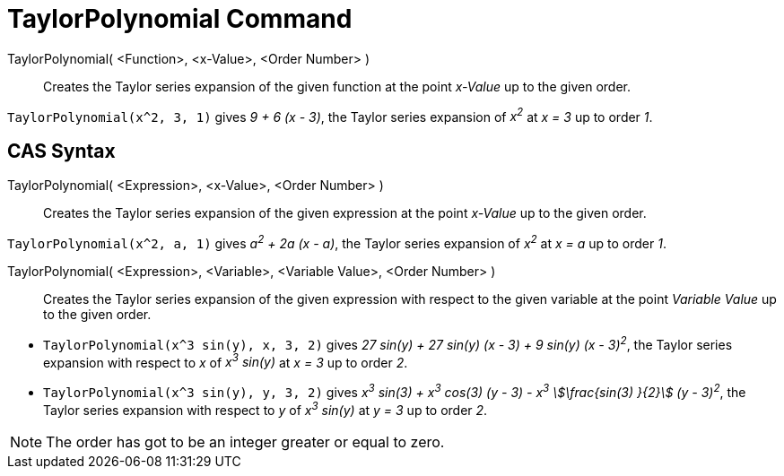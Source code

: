 = TaylorPolynomial Command
:page-en: commands/TaylorPolynomial
ifdef::env-github[:imagesdir: /en/modules/ROOT/assets/images]

TaylorPolynomial( <Function>, <x-Value>, <Order Number> )::
  Creates the Taylor series expansion of the given function at the point _x-Value_ up to the given order.

[EXAMPLE]
====

`++TaylorPolynomial(x^2, 3, 1)++` gives _9 + 6 (x - 3)_, the Taylor series expansion of _x^2^_ at _x = 3_ up to order _1_.

====

== CAS Syntax

TaylorPolynomial( <Expression>, <x-Value>, <Order Number> )::
  Creates the Taylor series expansion of the given expression at the point _x-Value_ up to the given order.

[EXAMPLE]
====

`++TaylorPolynomial(x^2, a, 1)++` gives _a^2^ + 2a (x - a)_, the Taylor series expansion of _x^2^_ at _x = a_ up to order
_1_.

====

TaylorPolynomial( <Expression>, <Variable>, <Variable Value>, <Order Number> )::
  Creates the Taylor series expansion of the given expression with respect to the given variable at the point _Variable
  Value_ up to the given order.

[EXAMPLE]
====

* `++TaylorPolynomial(x^3 sin(y), x, 3, 2)++` gives _27 sin(y) + 27 sin(y) (x - 3) + 9 sin(y) (x - 3)^2^_, the Taylor 
series expansion with respect to _x_ of _x^3^ sin(y)_ at _x = 3_ up to order _2_.
* `++TaylorPolynomial(x^3 sin(y), y, 3, 2)++` gives _x^3^ sin(3) + x^3^ cos(3) (y - 3) - x^3^ stem:[\frac{sin(3) }{2}]
(y - 3)^2^_, the Taylor series expansion with respect to _y_ of _x^3^ sin(y)_ at _y = 3_ up to order _2_.

====

[NOTE]
====

The order has got to be an integer greater or equal to zero.

====
